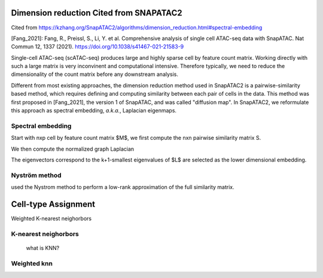 Dimension reduction Cited from SNAPATAC2
=========================================================
Cited from https://kzhang.org/SnapATAC2/algorithms/dimension_reduction.html#spectral-embedding

[Fang_2021]: Fang, R., Preissl, S., Li, Y. et al. Comprehensive analysis of single cell ATAC-seq data with SnapATAC. Nat Commun 12, 1337 (2021). https://doi.org/10.1038/s41467-021-21583-9


Single-cell ATAC-seq (scATAC-seq) produces large and highly sparse cell by feature count matrix.
Working directly with such a large matrix is very inconvinent and computational intensive.
Therefore typically, we need to reduce the dimensionality of the count matrix before
any downstream analysis.

Different from most existing approaches, the dimension reduction method used in
SnapATAC2 is a pairwise-similarity based method, which requires defining and computing
similarity between each pair of cells in the data.
This method was first proposed in [Fang_2021], the version 1 of SnapATAC, and was called "diffusion map".
In SnapATAC2, we reformulate this approach as spectral embedding, *a.k.a.*, Laplacian eigenmaps.

Spectral embedding
------------------

Start with nxp cell by feature count matrix $M$, we first compute the
nxn pairwise similarity matrix S.

We then compute the normalized graph Laplacian

The eigenvectors correspond to the k+1-smallest eigenvalues of $L$ are selected as
the lower dimensional embedding.

Nyström method
--------------

used the Nystrom method to perform a low-rank approximation of the full
similarity matrix.


Cell-type Assignment
=====================

Weighted K-nearest neighorbors


K-nearest neighorbors
---------------------
 what is KNN?

Weighted knn
-----------------
